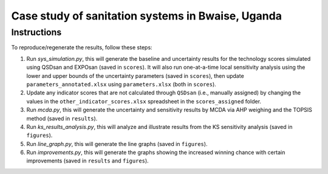 ==================================================
Case study of sanitation systems in Bwaise, Uganda
==================================================

Instructions
------------
To reproduce/regenerate the results, follow these steps:

#. Run `sys_simulation.py`, this will generate the baseline and uncertainty results for the technology scores simulated using QSDsan and EXPOsan (saved in ``scores``). It will also run one-at-a-time local sensitivity analysis using the lower and upper bounds of the uncertainty parameters (saved in ``scores``), then update ``parameters_annotated.xlsx`` using ``parameters.xlsx`` (both in ``scores``).
#. Update any indicator scores that are not calculated through ``QSDsan`` (i.e., manually assigned) by changing the values in the ``other_indicator_scores.xlsx`` spreadsheet in the ``scores_assigned`` folder.
#. Run `mcda.py`, this will generate the uncertainty and sensitivity results by MCDA via AHP weighing and the TOPSIS method (saved in ``results``).
#. Run `ks_results_analysis.py`, this will analyze and illustrate results from the KS sensitivity analysis (saved in ``figures``).
#. Run `line_graph.py`, this will generate the line graphs (saved in ``figures``).
#. Run `improvements.py`, this will generate the graphs showing the increased winning chance with certain improvements (saved in ``results`` and ``figures``).
